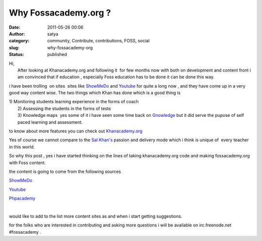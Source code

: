 Why Fossacademy.org ?
#####################
:date: 2011-05-26 00:06
:author: satya
:category: community, Contribute, contributions, FOSS, social
:slug: why-fossacademy-org
:status: published

| Hi,
|  After looking at Khanacademy.org and following it  for few months now
  with both on development and content front i am convinced that if
  education , especially Foss education has to be done it can be done
  this way.

i have been trolling  on sites  sites like
`ShowMeDo <http://showmedo.com/>`__ and
`Youtube <http://www.youtube.com/>`__ for quite a long now , and they
have come up in a very good way content wise. The two things which Khan
has done which is a good thing is

| 1) Monitoring students learning experience in the forms of coach
|  2) Assessing the students in the forms of tests
|  3) Knowledge maps  yes some of it i have seen some time back on
  `Gnowledge <http://www.gnowledge.org/>`__ but it did serve the pupose
  of self paced learning and assessment.

to know about more features you can check out
`Khanacademy.org <http://www.khanacademy.org/about>`__

Yes of course we cannot compare to the `Sal
Khan's <http://en.wikipedia.org/wiki/Salman_Khan_%28educator%29>`__
passion and delivery mode which i think is unique of  every teacher in
this world.

So why this post , yes i have started thinking on the lines of taking
khanacademy.org code and making fossacademy.org with Foss content.

the content is going to come from the following sources

.. raw:: html

   <li>

`ShowMeDo <http://showmedo.com/>`__

.. raw:: html

   </li>
   <li>

`Youtube <http://www.youtube.com/>`__

.. raw:: html

   </li>
   <li>

`Phpacademy <http://www.phpacademy.org/>`__

.. raw:: html

   </li>

| 

would like to add to the list more content sites as and when i start
getting suggestions.

for the folks who are interested in contributing and asking more
questions i will be available on irc.freenode.net #fossacademy .

